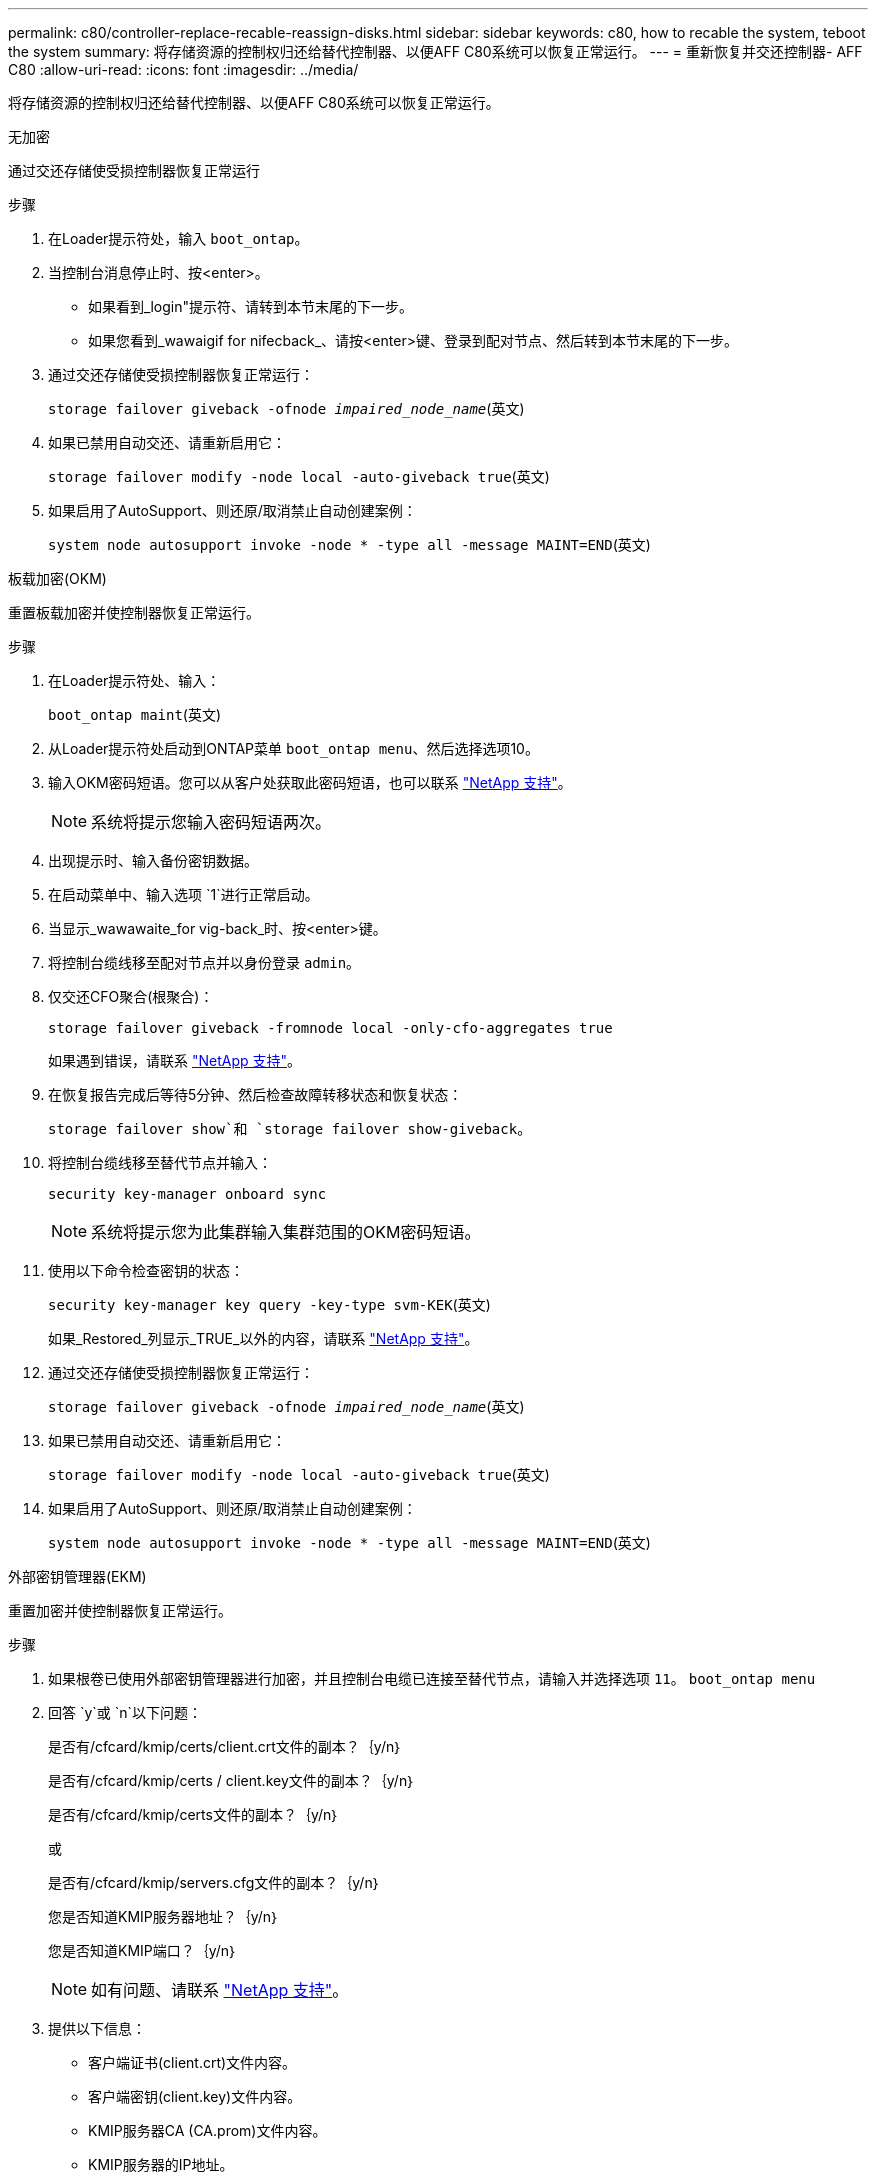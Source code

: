 ---
permalink: c80/controller-replace-recable-reassign-disks.html 
sidebar: sidebar 
keywords: c80, how to recable the system, teboot the system 
summary: 将存储资源的控制权归还给替代控制器、以便AFF C80系统可以恢复正常运行。 
---
= 重新恢复并交还控制器- AFF C80
:allow-uri-read: 
:icons: font
:imagesdir: ../media/


[role="lead"]
将存储资源的控制权归还给替代控制器、以便AFF C80系统可以恢复正常运行。

[role="tabbed-block"]
====
.无加密
--
通过交还存储使受损控制器恢复正常运行

.步骤
. 在Loader提示符处，输入 `boot_ontap`。
. 当控制台消息停止时、按<enter>。
+
** 如果看到_login"提示符、请转到本节末尾的下一步。
** 如果您看到_wawaigif for nifecback_、请按<enter>键、登录到配对节点、然后转到本节末尾的下一步。


. 通过交还存储使受损控制器恢复正常运行：
+
`storage failover giveback -ofnode _impaired_node_name_`(英文)

. 如果已禁用自动交还、请重新启用它：
+
`storage failover modify -node local -auto-giveback true`(英文)

. 如果启用了AutoSupport、则还原/取消禁止自动创建案例：
+
`system node autosupport invoke -node * -type all -message MAINT=END`(英文)



--
.板载加密(OKM)
--
重置板载加密并使控制器恢复正常运行。

.步骤
. 在Loader提示符处、输入：
+
`boot_ontap maint`(英文)

. 从Loader提示符处启动到ONTAP菜单 `boot_ontap menu`、然后选择选项10。
. 输入OKM密码短语。您可以从客户处获取此密码短语，也可以联系 https://support.netapp.com["NetApp 支持"]。
+

NOTE: 系统将提示您输入密码短语两次。

. 出现提示时、输入备份密钥数据。
. 在启动菜单中、输入选项 `1`进行正常启动。
. 当显示_wawawaite_for vig-back_时、按<enter>键。
. 将控制台缆线移至配对节点并以身份登录 `admin`。
. 仅交还CFO聚合(根聚合)：
+
`storage failover giveback -fromnode local -only-cfo-aggregates true`

+
如果遇到错误，请联系 https://support.netapp.com["NetApp 支持"]。

. 在恢复报告完成后等待5分钟、然后检查故障转移状态和恢复状态：
+
`storage failover show`和 `storage failover show-giveback`。

. 将控制台缆线移至替代节点并输入：
+
`security key-manager onboard sync`

+

NOTE: 系统将提示您为此集群输入集群范围的OKM密码短语。

. 使用以下命令检查密钥的状态：
+
`security key-manager key query -key-type svm-KEK`(英文)

+
如果_Restored_列显示_TRUE_以外的内容，请联系 https://support.netapp.com["NetApp 支持"]。

. 通过交还存储使受损控制器恢复正常运行：
+
`storage failover giveback -ofnode _impaired_node_name_`(英文)

. 如果已禁用自动交还、请重新启用它：
+
`storage failover modify -node local -auto-giveback true`(英文)

. 如果启用了AutoSupport、则还原/取消禁止自动创建案例：
+
`system node autosupport invoke -node * -type all -message MAINT=END`(英文)



--
.外部密钥管理器(EKM)
--
重置加密并使控制器恢复正常运行。

.步骤
. 如果根卷已使用外部密钥管理器进行加密，并且控制台电缆已连接至替代节点，请输入并选择选项 `11`。 `boot_ontap menu`
. 回答 `y`或 `n`以下问题：
+
是否有/cfcard/kmip/certs/client.crt文件的副本？｛y/n｝

+
是否有/cfcard/kmip/certs / client.key文件的副本？｛y/n｝

+
是否有/cfcard/kmip/certs文件的副本？｛y/n｝

+
或

+
是否有/cfcard/kmip/servers.cfg文件的副本？｛y/n｝

+
您是否知道KMIP服务器地址？｛y/n｝

+
您是否知道KMIP端口？｛y/n｝

+

NOTE: 如有问题、请联系 https://support.netapp.com["NetApp 支持"]。

. 提供以下信息：
+
** 客户端证书(client.crt)文件内容。
** 客户端密钥(client.key)文件内容。
** KMIP服务器CA (CA.prom)文件内容。
** KMIP服务器的IP地址。
** KMIP服务器的端口。


. 系统运行完毕后、您将看到启动菜单。选择"1"进行正常启动。
. 检查接管状态：
+
`storage failover show`(英文)

. 转到高级模式、确保已修复节点上的所有核心转储均已保存：
+
`set -privilege advanced`然后 `run local partner savecore`。

. 通过交还存储使受损控制器恢复正常运行：
+
`storage failover giveback -ofnode _impaired_node_name_`(英文)

. 如果已禁用自动交还、请重新启用它：
+
`storage failover modify -node local -auto-giveback true`(英文)

. 如果启用了AutoSupport、则还原/取消禁止自动创建案例：
+
`system node autosupport invoke -node * -type all -message MAINT=END`(英文)



--
====